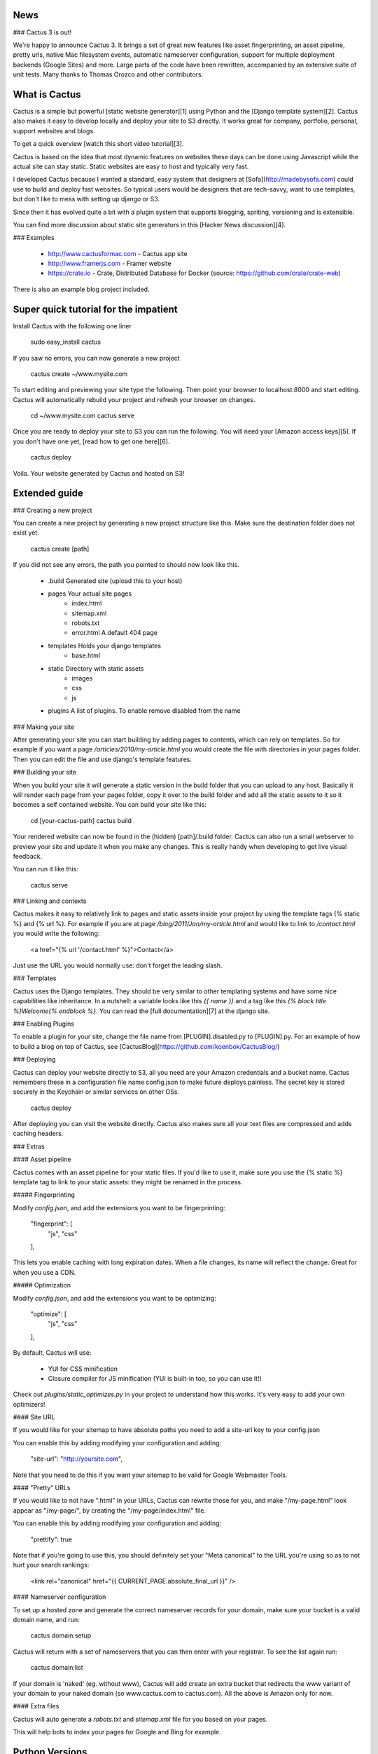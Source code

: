 News
--------------

### Cactus 3 is out!

We're happy to announce Cactus 3. It brings a set of great new features like asset fingerprinting, an asset pipeline, pretty urls, native Mac filesystem events, automatic nameserver configuration, support for multiple deployment backends (Google Sites) and more. Large parts of the code have been rewritten, accompanied by an extensive suite of unit tests. Many thanks to Thomas Orozco and other contributors.


What is Cactus
--------------

Cactus is a simple but powerful [static website generator][1] using Python and the [Django template system][2].
Cactus also makes it easy to develop locally and deploy your site to S3 directly.
It works great for company, portfolio, personal, support websites and blogs.

To get a quick overview [watch this short video tutorial][3].

Cactus is based on the idea that most dynamic features on websites these days can be done using Javascript while the
actual site can stay static. Static websites are easy to host and typically very fast.

I developed Cactus because I wanted a standard, easy system that designers at [Sofa](http://madebysofa.com) could
use to build and deploy fast websites. So typical users would be designers that are tech-savvy, want to use templates,
but don't like to mess with setting up django or S3.

Since then it has evolved quite a bit with a plugin system that supports blogging, spriting, versioning and is
extensible.

You can find more discussion about static site generators in this [Hacker News discussion][4].


### Examples

  + http://www.cactusformac.com -  Cactus app site
  + http://www.framerjs.com - Framer website
  + https://crate.io - Crate, Distributed Database for Docker (source: https://github.com/crate/crate-web)


There is also an example blog project included.


Super quick tutorial for the impatient
--------------------------------------

Install Cactus with the following one liner

    sudo easy_install cactus

If you saw no errors, you can now generate a new project

    cactus create ~/www.mysite.com

To start editing and previewing your site type the following. Then point your browser to localhost:8000 and start editing. Cactus will automatically rebuild your project and refresh your browser on changes.

    cd ~/www.mysite.com
    cactus serve

Once you are ready to deploy your site to S3 you can run the following. You will need your [Amazon access keys][5].
If you don't have one yet, [read how to get one here][6].

    cactus deploy

Voila. Your website generated by Cactus and hosted on S3!


Extended guide
--------------

### Creating a new project

You can create a new project by generating a new project structure like this. Make sure the destination folder does not
exist yet.

    cactus create [path]

If you did not see any errors, the path you pointed to should now look like this.

    - .build                Generated site (upload this to your host)
    - pages                 Your actual site pages
        - index.html
        - sitemap.xml
        - robots.txt
        - error.html        A default 404 page
    - templates             Holds your django templates
        - base.html
    - static                Directory with static assets
        - images
        - css
        - js
    - plugins               A list of plugins. To enable remove disabled from the name


### Making your site

After generating your site you can start building by adding pages to contents, which can rely on templates. So for
example if you want a page `/articles/2010/my-article.html` you would create the file with directories in your pages
folder. Then you can edit the file and use django's template features.


### Building your site

When you build your site it will generate a static version in the build folder that you can upload to any host.
Basically it will render each page from your pages folder, copy it over to the build folder and add all the static
assets to it so it becomes a self contained website. You can build your site like this:

    cd [your-cactus-path]
    cactus build

Your rendered website can now be found in the (hidden) [path]/.build folder. Cactus can also run a small webserver to
preview your site and update it when you make any changes. This is really handy when developing to get live visual feedback.

You can run it like this:

    cactus serve

### Linking and contexts

Cactus makes it easy to relatively link to pages and static assets inside your project by using the template tags
{% static %} and {% url %}. For example if you are at page `/blog/2011/Jan/my-article.html` and would like to link to
`/contact.html` you would write the following:

    <a href="{% url '/contact.html' %}">Contact</a>

Just use the URL you would normally use: don't forget the leading slash.


### Templates

Cactus uses the Django templates. They should be very similar to other templating systems and have some nice
capabilities like inheritance. In a nutshell: a variable looks like this `{{ name }}` and a tag like this
`{% block title %}Welcome{% endblock %}`. You can read the [full documentation][7] at the django site.


### Enabling Plugins

To enable a plugin for your site, change the file name from [PLUGIN].disabled.py to [PLUGIN].py.
For an example of how to build a blog on top of Cactus, see [CactusBlog](https://github.com/koenbok/CactusBlog/)


### Deploying

Cactus can deploy your website directly to S3, all you need are your Amazon credentials and a bucket name. Cactus
remembers these in a configuration file name config.json to make future deploys painless. The secret key is stored
securely in the Keychain or similar services on other OSs.

    cactus deploy

After deploying you can visit the website directly. Cactus also makes sure all your text files are compressed and adds caching headers.


### Extras


#### Asset pipeline

Cactus comes with an asset pipeline for your static files. If you'd like to use it, make sure you use the {% static %}
template tag to link to your static assets: they might be renamed in the process.


##### Fingerprinting

Modify `config.json`, and add the extensions you want to be fingerprinting:

    "fingerprint": [
        "js",
        "css"
    ],

This lets you enable caching with long expiration dates. When a file changes, its name will reflect the change. Great for when you use a CDN.


##### Optimization

Modify `config.json`, and add the extensions you want to be optimizing:

    "optimize": [
        "js",
        "css"
    ],


By default, Cactus will use:

  + YUI for CSS minification
  + Closure compiler for JS minification (YUI is built-in too, so you can use it!)

Check out `plugins/static_optimizes.py` in your project to understand how this works. It's very easy to add your own
optimizers!


#### Site URL

If you would like for your sitemap to have absolute paths you need to
add a site-url key to your config.json

You can enable this by adding modifying your configuration and adding:

    "site-url": "http://yoursite.com",

Note that you need to do this if you want your sitemap to be valid for Google Webmaster Tools.


#### "Pretty" URLs

If you would like to not have ".html" in your URLs, Cactus can rewrite those for you, and make "/my-page.html" look
appear as "/my-page/", by creating the "/my-page/index.html" file.

You can enable this by adding modifying your configuration and adding:

    "prettify": true

Note that if you're going to use this, you should definitely set your "Meta canonical" to the URL you're using so as
to not hurt your search rankings:

    <link rel="canonical" href="{{ CURRENT_PAGE.absolute_final_url }}" />


#### Nameserver configuration

To set up a hosted zone and generate the correct nameserver records for your domain, make sure your bucket is a valid domain name, and run:

    cactus domain:setup

Cactus will return with a set of nameservers that you can then enter with your registrar. To see the list again run:

    cactus domain:list

If your domain is 'naked' (eg. without www), Cactus will add create an extra bucket that redirects the www variant of your domain to your naked domain (so www.cactus.com to cactus.com). All the above is Amazon only for now.


#### Extra files

Cactus will auto generate a `robots.txt` and `sitemap.xml` file for you based on your pages.

This will help bots to index your pages for Google and Bing for example.


Python Versions
---------------

Cactus is tested on Python 2.6, 2.7, and 3.4. It probably works on Python 3.3
as well.


  [1]: http://mickgardner.com/2011/04/27/An-Introduction-To-Static-Site-Generators.html
  [2]: http://docs.djangoproject.com/en/dev/topics/templates/
  [3]: https://vimeo.com/46999791
  [4]: http://news.ycombinator.com/item?id=2233620
  [5]: https://payments.amazon.com/sdui/sdui/helpTab/Checkout-by-Amazon/Advanced-Integration-Help/Using-Your-Access-Key
  [6]: http://www.hongkiat.com/blog/amazon-s3-the-beginners-guide/#Gettting_an_Amazon_S3_Account
  [7]: https://docs.djangoproject.com/en/dev/topics/templates/


